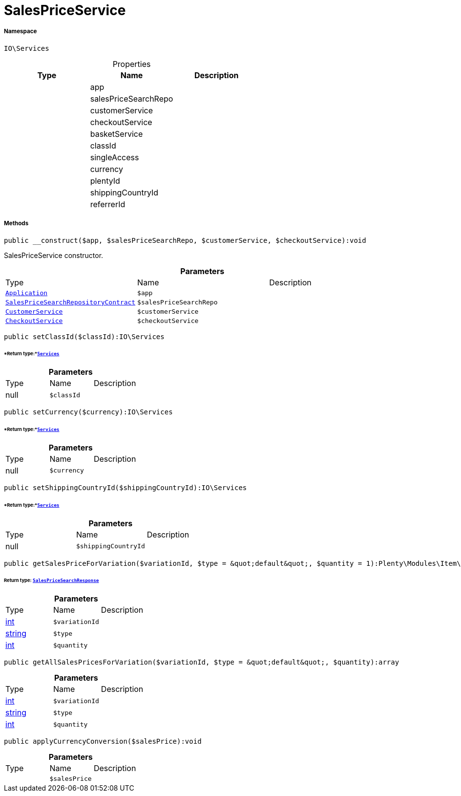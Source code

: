 :table-caption!:
:example-caption!:
:source-highlighter: prettify
:sectids!:
[[io__salespriceservice]]
= SalesPriceService





===== Namespace

`IO\Services`





.Properties
|===
|Type |Name |Description

| 
    |app
    |
| 
    |salesPriceSearchRepo
    |
| 
    |customerService
    |
| 
    |checkoutService
    |
| 
    |basketService
    |
| 
    |classId
    |
| 
    |singleAccess
    |
| 
    |currency
    |
| 
    |plentyId
    |
| 
    |shippingCountryId
    |
| 
    |referrerId
    |
|===


===== Methods

[source%nowrap, php]
----

public __construct($app, $salesPriceSearchRepo, $customerService, $checkoutService):void

----







SalesPriceService constructor.

.*Parameters*
|===
|Type |Name |Description
| xref:stable7@interface::Miscellaneous.adoc#miscellaneous_plugin_application[`Application`]
a|`$app`
|

| xref:stable7@interface::Item.adoc#item_contracts_salespricesearchrepositorycontract[`SalesPriceSearchRepositoryContract`]
a|`$salesPriceSearchRepo`
|

|xref:IO/Services/CustomerService.adoc#[`CustomerService`]
a|`$customerService`
|

|xref:IO/Services/CheckoutService.adoc#[`CheckoutService`]
a|`$checkoutService`
|
|===


[source%nowrap, php]
----

public setClassId($classId):IO\Services

----




====== *Return type:*xref:IO/Services.adoc#[`Services`]




.*Parameters*
|===
|Type |Name |Description
| null
a|`$classId`
|
|===


[source%nowrap, php]
----

public setCurrency($currency):IO\Services

----




====== *Return type:*xref:IO/Services.adoc#[`Services`]




.*Parameters*
|===
|Type |Name |Description
| null
a|`$currency`
|
|===


[source%nowrap, php]
----

public setShippingCountryId($shippingCountryId):IO\Services

----




====== *Return type:*xref:IO/Services.adoc#[`Services`]




.*Parameters*
|===
|Type |Name |Description
| null
a|`$shippingCountryId`
|
|===


[source%nowrap, php]
----

public getSalesPriceForVariation($variationId, $type = &quot;default&quot;, $quantity = 1):Plenty\Modules\Item\SalesPrice\Models\SalesPriceSearchResponse

----




====== *Return type:* xref:stable7@interface::Item.adoc#item_models_salespricesearchresponse[`SalesPriceSearchResponse`]




.*Parameters*
|===
|Type |Name |Description
|link:http://php.net/int[int^]
a|`$variationId`
|

|link:http://php.net/string[string^]
a|`$type`
|

|link:http://php.net/int[int^]
a|`$quantity`
|
|===


[source%nowrap, php]
----

public getAllSalesPricesForVariation($variationId, $type = &quot;default&quot;, $quantity):array

----









.*Parameters*
|===
|Type |Name |Description
|link:http://php.net/int[int^]
a|`$variationId`
|

|link:http://php.net/string[string^]
a|`$type`
|

|link:http://php.net/int[int^]
a|`$quantity`
|
|===


[source%nowrap, php]
----

public applyCurrencyConversion($salesPrice):void

----









.*Parameters*
|===
|Type |Name |Description
| 
a|`$salesPrice`
|
|===


